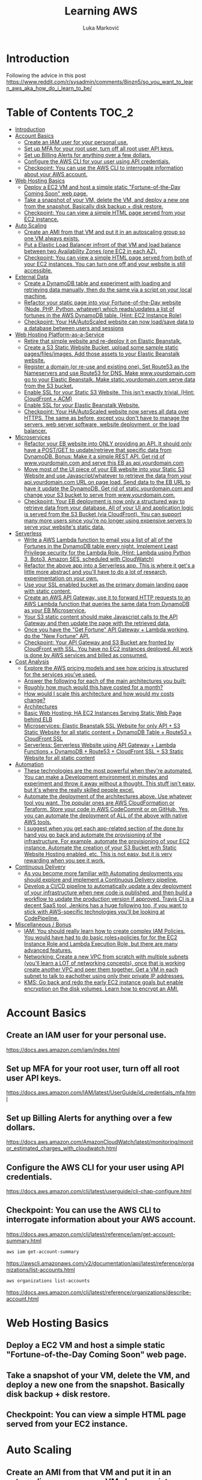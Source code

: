 #+TITLE: Learning AWS
#+AUTHOR: Luka Marković
#+STARTUP: overview

*   Introduction
Following the advice in this post https://www.reddit.com/r/sysadmin/comments/8inzn5/so_you_want_to_learn_aws_aka_how_do_i_learn_to_be/
* Table of Contents :TOC_2:
-   [[#introduction][Introduction]]
-  [[#account-basics][Account Basics]]
  -  [[#create-an-iam-user-for-your-personal-use][Create an IAM user for your personal use.]]
  -  [[#set-up-mfa-for-your-root-user-turn-off-all-root-user-api-keys][Set up MFA for your root user, turn off all root user API keys.]]
  -  [[#set-up-billing-alerts-for-anything-over-a-few-dollars][Set up Billing Alerts for anything over a few dollars.]]
  -  [[#configure-the-aws-cli-for-your-user-using-api-credentials][Configure the AWS CLI for your user using API credentials.]]
  -  [[#checkpoint-you-can-use-the-aws-cli-to-interrogate-information-about-your-aws-account][Checkpoint: You can use the AWS CLI to interrogate information about your AWS account.]]
-   [[#web-hosting-basics][Web Hosting Basics]]
  -  [[#deploy-a-ec2-vm-and-host-a-simple-static-fortune-of-the-day-coming-soon-web-page][Deploy a EC2 VM and host a simple static "Fortune-of-the-Day Coming Soon" web page.]]
  -  [[#take-a-snapshot-of-your-vm-delete-the-vm-and-deploy-a-new-one-from-the-snapshot-basically-disk-backup--disk-restore][Take a snapshot of your VM, delete the VM, and deploy a new one from the snapshot. Basically disk backup + disk restore.]]
  -  [[#checkpoint-you-can-view-a-simple-html-page-served-from-your-ec2-instance][Checkpoint: You can view a simple HTML page served from your EC2 instance.]]
-   [[#auto-scaling][Auto Scaling]]
  -  [[#create-an-ami-from-that-vm-and-put-it-in-an-autoscaling-group-so-one-vm-always-exists][Create an AMI from that VM and put it in an autoscaling group so one VM always exists.]]
  -  [[#put-a-elastic-load-balancer-infront-of-that-vm-and-load-balance-between-two-availability-zones-one-ec2-in-each-az][Put a Elastic Load Balancer infront of that VM and load balance between two Availability Zones (one EC2 in each AZ).]]
  -  [[#checkpoint-you-can-view-a-simple-html-page-served-from-both-of-your-ec2-instances-you-can-turn-one-off-and-your-website-is-still-accessible][Checkpoint: You can view a simple HTML page served from both of your EC2 instances. You can turn one off and your website is still accessible.]]
-   [[#external-data][External Data]]
  -  [[#create-a-dynamodb-table-and-experiment-with-loading-and-retrieving-data-manually-then-do-the-same-via-a-script-on-your-local-machine][Create a DynamoDB table and experiment with loading and retrieving data manually, then do the same via a script on your local machine.]]
  -  [[#refactor-your-static-page-into-your-fortune-of-the-day-website-node-php-python-whatever-which-readsupdates-a-list-of-fortunes-in-the-aws-dynamodb-table-hint-ec2-instance-role][Refactor your static page into your Fortune-of-the-Day website (Node, PHP, Python, whatever) which reads/updates a list of fortunes in the AWS DynamoDB table. (Hint: EC2 Instance Role)]]
  -  [[#checkpoint-your-haautoscaled-website-can-now-loadsave-data-to-a-database-between-users-and-sessions][Checkpoint: Your HA/AutoScaled website can now load/save data to a database between users and sessions]]
-   [[#web-hosting-platform-as-a-service][Web Hosting Platform-as-a-Service]]
  -  [[#retire-that-simple-website-and-re-deploy-it-on-elastic-beanstalk][Retire that simple website and re-deploy it on Elastic Beanstalk.]]
  -  [[#create-a-s3-static-website-bucket-upload-some-sample-static-pagesfilesimages-add-those-assets-to-your-elastic-beanstalk-website][Create a S3 Static Website Bucket, upload some sample static pages/files/images. Add those assets to your Elastic Beanstalk website.]]
  -  [[#register-a-domain-or-re-use-and-existing-one-set-route53-as-the-nameservers-and-use-route53-for-dns-make-wwwyourdomaincom-go-to-your-elastic-beanstalk-make-staticyourdomaincom-serve-data-from-the-s3-bucket][Register a domain (or re-use and existing one). Set Route53 as the Nameservers and use Route53 for DNS. Make www.yourdomain.com go to your Elastic Beanstalk. Make static.yourdomain.com serve data from the S3 bucket.]]
  -  [[#enable-ssl-for-your-static-s3-website-this-isnt-exactly-trivial-hint-cloudfront--acm][Enable SSL for your Static S3 Website. This isn't exactly trivial. (Hint: CloudFront + ACM)]]
  -  [[#enable-ssl-for-your-elastic-beanstalk-website][Enable SSL for your Elastic Beanstalk Website.]]
  -  [[#checkpoint-your-haautoscaled-website-now-serves-all-data-over-https-the-same-as-before-except-you-dont-have-to-manage-the-servers-web-server-software-website-deployment-or-the-load-balancer][Checkpoint: Your HA/AutoScaled website now serves all data over HTTPS. The same as before, except you don't have to manage the servers, web server software, website deployment, or the load balancer.]]
-   [[#microservices][Microservices]]
  -  [[#refactor-your-eb-website-into-only-providing-an-api-it-should-only-have-a-postget-to-updateretrieve-that-specific-data-from-dynamodb-bonus-make-it-a-simple-rest-api-get-rid-of-wwwyourdomaincom-and-serve-this-eb-as-apiyourdomaincom][Refactor your EB website into ONLY providing an API. It should only have a POST/GET to update/retrieve that specific data from DynamoDB. Bonus: Make it a simple REST API. Get rid of www.yourdomain.com and serve this EB as api.yourdomain.com]]
  -  [[#move-most-of-the-ui-piece-of-your-eb-website-into-your-static-s3-website-and-use-javascriptwhatever-to-retrieve-the-data-from-your-apiyourdomaincom-url-on-page-load-send-data-to-the-eb-url-to-have-it-update-the-dynamodb-get-rid-of-staticyourdomaincom-and-change-your-s3-bucket-to-serve-from-wwwyourdomaincom][Move most of the UI piece of your EB website into your Static S3 Website and use Javascript/whatever to retrieve the data from your api.yourdomain.com URL on page load. Send data to the EB URL to have it update the DynamoDB. Get rid of static.yourdomain.com and change your S3 bucket to serve from www.yourdomain.com.]]
  -  [[#checkpoint-your-eb-deployment-is-now-only-a-structured-way-to-retrieve-data-from-your-database-all-of-your-ui-and-application-logic-is-served-from-the-s3-bucket-via-cloudfront-you-can-support-many-more-users-since-youre-no-longer-using-expensive-servers-to-serve-your-websites-static-data][Checkpoint: Your EB deployment is now only a structured way to retrieve data from your database. All of your UI and application logic is served from the S3 Bucket (via CloudFront). You can support many more users since you're no longer using expensive servers to serve your website's static data.]]
-   [[#serverless][Serverless]]
  -  [[#write-a-aws-lambda-function-to-email-you-a-list-of-all-of-the-fortunes-in-the-dynamodb-table-every-night-implement-least-privilege-security-for-the-lambda-role-hint-lambda-using-python-3-boto3-amazon-ses-scheduled-with-cloudwatch][Write a AWS Lambda function to email you a list of all of the Fortunes in the DynamoDB table every night. Implement Least Privilege security for the Lambda Role. (Hint: Lambda using Python 3, Boto3, Amazon SES, scheduled with CloudWatch)]]
  -  [[#refactor-the-above-app-into-a-serverless-app-this-is-where-it-gets-a-little-more-abstract-and-youll-have-to-do-a-lot-of-research-experimentation-on-your-own][Refactor the above app into a Serverless app. This is where it get's a little more abstract and you'll have to do a lot of research, experimentation on your own.]]
  -  [[#use-your-ssl-enabled-bucket-as-the-primary-domain-landing-page-with-static-content][Use your SSL enabled bucket as the primary domain landing page with static content.]]
  -  [[#create-an-aws-api-gateway-use-it-to-forward-http-requests-to-an-aws-lambda-function-that-queries-the-same-data-from-dynamodb-as-your-eb-microservice][Create an AWS API Gateway, use it to forward HTTP requests to an AWS Lambda function that queries the same data from DynamoDB as your EB Microservice.]]
  -  [[#your-s3-static-content-should-make-javascript-calls-to-the-api-gateway-and-then-update-the-page-with-the-retrieved-data][Your S3 static content should make Javascript calls to the API Gateway and then update the page with the retrieved data.]]
  -  [[#once-you-have-the-get-fortune-api-gateway--lambda-working-do-the-new-fortune-api][Once you have the "Get Fortune" API Gateway + Lambda working, do the "New Fortune" API.]]
  -  [[#checkpoint-your-api-gateway-and-s3-bucket-are-fronted-by-cloudfront-with-ssl-you-have-no-ec2-instances-deployed-all-work-is-done-by-aws-services-and-billed-as-consumed][Checkpoint: Your API Gateway and S3 Bucket are fronted by CloudFront with SSL. You have no EC2 instances deployed. All work is done by AWS services and billed as consumed.]]
-   [[#cost-analysis][Cost Analysis]]
  -  [[#explore-the-aws-pricing-models-and-see-how-pricing-is-structured-for-the-services-youve-used][Explore the AWS pricing models and see how pricing is structured for the services you've used.]]
  -  [[#answer-the-following-for-each-of-the-main-architectures-you-built][Answer the following for each of the main architectures you built:]]
  -  [[#roughly-how-much-would-this-have-costed-for-a-month][Roughly how much would this have costed for a month?]]
  -  [[#how-would-i-scale-this-architecture-and-how-would-my-costs-change][How would I scale this architecture and how would my costs change?]]
  -  [[#architectures][Architectures]]
  -  [[#basic-web-hosting-ha-ec2-instances-serving-static-web-page-behind-elb][Basic Web Hosting: HA EC2 Instances Serving Static Web Page behind ELB]]
  -  [[#microservices-elastic-beanstalk-ssl-website-for-only-api--s3-static-website-for-all-static-content--dynamodb-table--route53--cloudfront-ssl][Microservices: Elastic Beanstalk SSL Website for only API + S3 Static Website for all static content + DynamoDB Table + Route53 + CloudFront SSL]]
  -  [[#serverless-serverless-website-using-api-gateway--lambda-functions--dynamodb--route53--cloudfront-ssl--s3-static-website-for-all-static-content][Serverless: Serverless Website using API Gateway + Lambda Functions + DynamoDB + Route53 + CloudFront SSL + S3 Static Website for all static content]]
-   [[#automation][Automation]]
  -   [[#these-technologies-are-the-most-powerful-when-theyre-automated-you-can-make-a-development-environment-in-minutes-and-experiment-and-throw-it-away-without-a-thought-this-stuff-isnt-easy-but-its-where-the-really-skilled-people-excel][These technologies are the most powerful when they're automated. You can make a Development environment in minutes and experiment and throw it away without a thought. This stuff isn't easy, but it's where the really skilled people excel.]]
  -   [[#automate-the-deployment-of-the-architectures-above-use-whatever-tool-you-want-the-popular-ones-are-aws-cloudformation-or-teraform-store-your-code-in-aws-codecommit-or-on-github-yes-you-can-automate-the-deployment-of-all-of-the-above-with-native-aws-tools][Automate the deployment of the architectures above. Use whatever tool you want. The popular ones are AWS CloudFormation or Teraform. Store your code in AWS CodeCommit or on GitHub. Yes, you can automate the deployment of ALL of the above with native AWS tools.]]
  -  [[#i-suggest-when-you-get-each-app-related-section-of-the-done-by-hand-you-go-back-and-automate-the-provisioning-of-the-infrastructure-for-example-automate-the-provisioning-of-your-ec2-instance-automate-the-creation-of-your-s3-bucket-with-static-website-hosting-enabled-etc-this-is-not-easy-but-it-is-very-rewarding-when-you-see-it-work][I suggest when you get each app-related section of the done by hand you go back and automate the provisioning of the infrastructure. For example, automate the provisioning of your EC2 instance. Automate the creation of your S3 Bucket with Static Website Hosting enabled, etc. This is not easy, but it is very rewarding when you see it work.]]
-   [[#continuous-delivery][Continuous Delivery]]
  -   [[#as-you-become-more-familiar-with-automating-deployments-you-should-explore-and-implement-a-continuous-delivery-pipeline][As you become more familiar with Automating deployments you should explore and implement a Continuous Delivery pipeline.]]
  -  [[#develop-a-cicd-pipeline-to-automatically-update-a-dev-deployment-of-your-infrastructure-when-new-code-is-published-and-then-build-a-workflow-to-update-the-production-version-if-approved-travis-ci-is-a-decent-saas-tool-jenkins-has-a-huge-following-too-if-you-want-to-stick-with-aws-specific-technologies-youll-be-looking-at-codepipeline][Develop a CI/CD pipeline to automatically update a dev deployment of your infrastructure when new code is published, and then build a workflow to update the production version if approved. Travis CI is a decent SaaS tool, Jenkins has a huge following too, if you want to stick with AWS-specific technologies you'll be looking at CodePipeline.]]
-   [[#miscellaneous--bonus][Miscellaneous / Bonus]]
  -  [[#iam-you-should-really-learn-how-to-create-complex-iam-policies-you-would-have-had-to-do-basic-rolespolicies-for-for-the-ec2-instance-role-and-lambda-execution-role-but-there-are-many-advanced-features][IAM: You should really learn how to create complex IAM Policies. You would have had to do basic roles+policies for for the EC2 Instance Role and Lambda Execution Role, but there are many advanced features.]]
  -  [[#networking-create-a-new-vpc-from-scratch-with-multiple-subnets-youll-learn-a-lot-of-networking-concepts-once-that-is-working-create-another-vpc-and-peer-them-together-get-a-vm-in-each-subnet-to-talk-to-eachother-using-only-their-private-ip-addresses][Networking: Create a new VPC from scratch with multiple subnets (you'll learn a LOT of networking concepts), once that is working create another VPC and peer them together. Get a VM in each subnet to talk to eachother using only their private IP addresses.]]
  -  [[#kms-go-back-and-redo-the-early-ec2-instance-goals-but-enable-encryption-on-the-disk-volumes-learn-how-to-encrypt-an-ami][KMS: Go back and redo the early EC2 instance goals but enable encryption on the disk volumes. Learn how to encrypt an AMI.]]

*  Account Basics
**  Create an IAM user for your personal use.
https://docs.aws.amazon.com/iam/index.html
**  Set up MFA for your root user, turn off all root user API keys.
https://docs.aws.amazon.com/IAM/latest/UserGuide/id_credentials_mfa.html
**  Set up Billing Alerts for anything over a few dollars.
https://docs.aws.amazon.com/AmazonCloudWatch/latest/monitoring/monitor_estimated_charges_with_cloudwatch.html
**  Configure the AWS CLI for your user using API credentials.
https://docs.aws.amazon.com/cli/latest/userguide/cli-chap-configure.html
**  Checkpoint: You can use the AWS CLI to interrogate information about your AWS account.
https://docs.aws.amazon.com/cli/latest/reference/iam/get-account-summary.html
#+begin_src bash
aws iam get-account-summary
#+end_src
https://awscli.amazonaws.com/v2/documentation/api/latest/reference/organizations/list-accounts.html
#+begin_src bash
aws organizations list-accounts
#+end_src
https://docs.aws.amazon.com/cli/latest/reference/organizations/describe-account.html
*   Web Hosting Basics
**  Deploy a EC2 VM and host a simple static "Fortune-of-the-Day Coming Soon" web page.
**  Take a snapshot of your VM, delete the VM, and deploy a new one from the snapshot. Basically disk backup + disk restore.
**  Checkpoint: You can view a simple HTML page served from your EC2 instance.
*   Auto Scaling
**  Create an AMI from that VM and put it in an autoscaling group so one VM always exists.
**  Put a Elastic Load Balancer infront of that VM and load balance between two Availability Zones (one EC2 in each AZ).
**  Checkpoint: You can view a simple HTML page served from both of your EC2 instances. You can turn one off and your website is still accessible.
*   External Data
**  Create a DynamoDB table and experiment with loading and retrieving data manually, then do the same via a script on your local machine.
**  Refactor your static page into your Fortune-of-the-Day website (Node, PHP, Python, whatever) which reads/updates a list of fortunes in the AWS DynamoDB table. (Hint: EC2 Instance Role)
**  Checkpoint: Your HA/AutoScaled website can now load/save data to a database between users and sessions
*   Web Hosting Platform-as-a-Service
**  Retire that simple website and re-deploy it on Elastic Beanstalk.
**  Create a S3 Static Website Bucket, upload some sample static pages/files/images. Add those assets to your Elastic Beanstalk website.
**  Register a domain (or re-use and existing one). Set Route53 as the Nameservers and use Route53 for DNS. Make www.yourdomain.com go to your Elastic Beanstalk. Make static.yourdomain.com serve data from the S3 bucket.
**  Enable SSL for your Static S3 Website. This isn't exactly trivial. (Hint: CloudFront + ACM)
**  Enable SSL for your Elastic Beanstalk Website.
**  Checkpoint: Your HA/AutoScaled website now serves all data over HTTPS. The same as before, except you don't have to manage the servers, web server software, website deployment, or the load balancer.
*   Microservices
**  Refactor your EB website into ONLY providing an API. It should only have a POST/GET to update/retrieve that specific data from DynamoDB. Bonus: Make it a simple REST API. Get rid of www.yourdomain.com and serve this EB as api.yourdomain.com
**  Move most of the UI piece of your EB website into your Static S3 Website and use Javascript/whatever to retrieve the data from your api.yourdomain.com URL on page load. Send data to the EB URL to have it update the DynamoDB. Get rid of static.yourdomain.com and change your S3 bucket to serve from www.yourdomain.com.
**  Checkpoint: Your EB deployment is now only a structured way to retrieve data from your database. All of your UI and application logic is served from the S3 Bucket (via CloudFront). You can support many more users since you're no longer using expensive servers to serve your website's static data.
*   Serverless
**  Write a AWS Lambda function to email you a list of all of the Fortunes in the DynamoDB table every night. Implement Least Privilege security for the Lambda Role. (Hint: Lambda using Python 3, Boto3, Amazon SES, scheduled with CloudWatch)
**  Refactor the above app into a Serverless app. This is where it get's a little more abstract and you'll have to do a lot of research, experimentation on your own.
***  The architecture: Static S3 Website Front-End calls API Gateway which executes a Lambda Function which reads/updates data in the DyanmoDB table.
**  Use your SSL enabled bucket as the primary domain landing page with static content.
**  Create an AWS API Gateway, use it to forward HTTP requests to an AWS Lambda function that queries the same data from DynamoDB as your EB Microservice.
**  Your S3 static content should make Javascript calls to the API Gateway and then update the page with the retrieved data.
**  Once you have the "Get Fortune" API Gateway + Lambda working, do the "New Fortune" API.
**  Checkpoint: Your API Gateway and S3 Bucket are fronted by CloudFront with SSL. You have no EC2 instances deployed. All work is done by AWS services and billed as consumed.
*   Cost Analysis
**  Explore the AWS pricing models and see how pricing is structured for the services you've used.
**  Answer the following for each of the main architectures you built:
**  Roughly how much would this have costed for a month?
**  How would I scale this architecture and how would my costs change?
**  Architectures
**  Basic Web Hosting: HA EC2 Instances Serving Static Web Page behind ELB
**  Microservices: Elastic Beanstalk SSL Website for only API + S3 Static Website for all static content + DynamoDB Table + Route53 + CloudFront SSL
**  Serverless: Serverless Website using API Gateway + Lambda Functions + DynamoDB + Route53 + CloudFront SSL + S3 Static Website for all static content
*   Automation
*!!! This is REALLY important !!!*
**   These technologies are the most powerful when they're automated. You can make a Development environment in minutes and experiment and throw it away without a thought. This stuff isn't easy, but it's where the really skilled people excel.
**   Automate the deployment of the architectures above. Use whatever tool you want. The popular ones are AWS CloudFormation or Teraform. Store your code in AWS CodeCommit or on GitHub. Yes, you can automate the deployment of ALL of the above with native AWS tools.
**  I suggest when you get each app-related section of the done by hand you go back and automate the provisioning of the infrastructure. For example, automate the provisioning of your EC2 instance. Automate the creation of your S3 Bucket with Static Website Hosting enabled, etc. This is not easy, but it is very rewarding when you see it work.
*   Continuous Delivery
**   As you become more familiar with Automating deployments you should explore and implement a Continuous Delivery pipeline.
**  Develop a CI/CD pipeline to automatically update a dev deployment of your infrastructure when new code is published, and then build a workflow to update the production version if approved. Travis CI is a decent SaaS tool, Jenkins has a huge following too, if you want to stick with AWS-specific technologies you'll be looking at CodePipeline.
*   Miscellaneous / Bonus
These didn't fit in nicely anywhere but are important AWS topics you should also explore:
**  IAM: You should really learn how to create complex IAM Policies. You would have had to do basic roles+policies for for the EC2 Instance Role and Lambda Execution Role, but there are many advanced features.
**  Networking: Create a new VPC from scratch with multiple subnets (you'll learn a LOT of networking concepts), once that is working create another VPC and peer them together. Get a VM in each subnet to talk to eachother using only their private IP addresses.
**  KMS: Go back and redo the early EC2 instance goals but enable encryption on the disk volumes. Learn how to encrypt an AMI.
